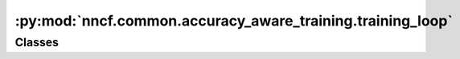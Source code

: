 :py:mod:`nncf.common.accuracy_aware_training.training_loop`
===========================================================

.. py:module:: nncf.common.accuracy_aware_training.training_loop

.. autoapi-nested-parse::

   Copyright (c) 2023 Intel Corporation
   Licensed under the Apache License, Version 2.0 (the "License");
   you may not use this file except in compliance with the License.
   You may obtain a copy of the License at
        http://www.apache.org/licenses/LICENSE-2.0
   Unless required by applicable law or agreed to in writing, software
   distributed under the License is distributed on an "AS IS" BASIS,
   WITHOUT WARRANTIES OR CONDITIONS OF ANY KIND, either express or implied.
   See the License for the specific language governing permissions and
   limitations under the License.




Classes
~~~~~~~

.. autoapisummary::

   nncf.common.accuracy_aware_training.training_loop.EarlyExitCompressionTrainingLoop
   nncf.common.accuracy_aware_training.training_loop.AdaptiveCompressionTrainingLoop




.. py:class:: EarlyExitCompressionTrainingLoop(nncf_config, compression_controller, uncompressed_model_accuracy, lr_updates_needed = True, verbose = True, dump_checkpoints = True)

   Bases: :py:obj:`BaseEarlyExitCompressionTrainingLoop`

   Adaptive compression training loop allows an accuracy-aware training process
   to reach the maximal accuracy drop
   (the maximal allowed accuracy degradation criterion is satisfied).


.. py:class:: AdaptiveCompressionTrainingLoop(nncf_config, compression_controller, uncompressed_model_accuracy, lr_updates_needed=True, verbose=True, minimal_compression_rate=0.0, maximal_compression_rate=0.95, dump_checkpoints=True)

   Bases: :py:obj:`BaseEarlyExitCompressionTrainingLoop`

   Adaptive compression training loop allows an accuracy-aware training process whereby
   the compression rate is automatically varied during training to reach the maximal
   possible compression rate with a positive accuracy budget
   (the maximal allowed accuracy degradation criterion is satisfied).

   .. py:method:: run(model, train_epoch_fn, validate_fn, configure_optimizers_fn=None, dump_checkpoint_fn=None, load_checkpoint_fn=None, early_stopping_fn=None, tensorboard_writer=None, log_dir=None, update_learning_rate_fn=None)

      Implements the custom logic to run a training loop for model fine-tuning
      by using the provided `train_epoch_fn`, `validate_fn` and `configure_optimizers_fn` methods.
      The passed methods are registered in the `TrainingRunner` instance and the training logic
      is implemented by calling the corresponding `TrainingRunner` methods

      :param model: The model instance before fine-tuning
      :param train_epoch_fn: a method to fine-tune the model for a single epoch
      (to be called inside the `train_epoch` of the TrainingRunner)
      :param validate_fn: a method to evaluate the model on the validation dataset
      (to be called inside the `train_epoch` of the TrainingRunner)
      :param configure_optimizers_fn: a method to instantiate an optimizer and a learning
      rate scheduler (to be called inside the `configure_optimizers` of the TrainingRunner)
      :param dump_checkpoint_fn: a method to dump a checkpoint
      :param load_checkpoint_fn: a method to load a checkpoint
      :param early_stopping_fn: a method to check for an early stopping condition
      :return: The fine-tuned model




